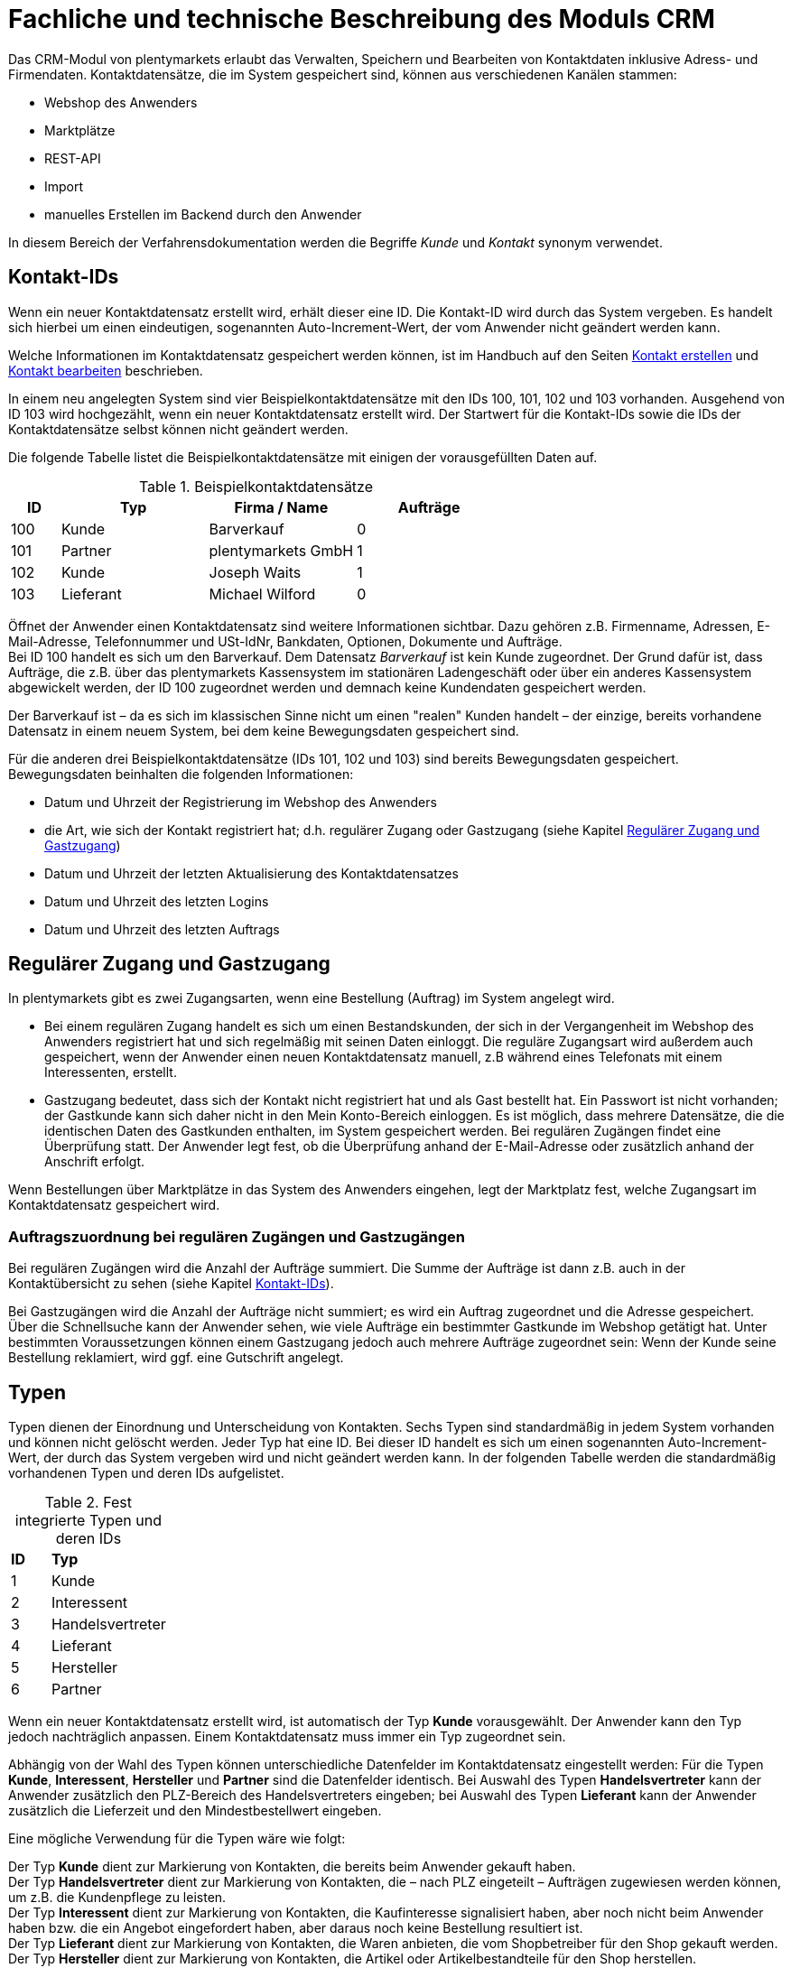 = Fachliche und technische Beschreibung des Moduls CRM

Das CRM-Modul von plentymarkets erlaubt das Verwalten, Speichern und Bearbeiten von Kontaktdaten inklusive Adress- und Firmendaten. Kontaktdatensätze, die im System gespeichert sind, können aus verschiedenen Kanälen stammen:

* Webshop des Anwenders
* Marktplätze
* REST-API
* Import
* manuelles Erstellen im Backend durch den Anwender

In diesem Bereich der Verfahrensdokumentation werden die Begriffe _Kunde_ und _Kontakt_ synonym verwendet.

== Kontakt-IDs

Wenn ein neuer Kontaktdatensatz erstellt wird, erhält dieser eine ID. Die Kontakt-ID wird durch das System vergeben. Es handelt sich hierbei um einen eindeutigen, sogenannten Auto-Increment-Wert, der vom Anwender nicht geändert werden kann.

Welche Informationen im Kontaktdatensatz gespeichert werden können, ist im Handbuch auf den Seiten link:https://knowledge.plentymarkets.com/de-de/manual/main/crm/kontakt-erstellen.html#kontakt-erstellen[Kontakt erstellen^] und link:https://knowledge.plentymarkets.com/de-de/manual/main/crm/kontakt-bearbeiten.html[Kontakt bearbeiten^] beschrieben.

In einem neu angelegten System sind vier Beispielkontaktdatensätze mit den IDs 100, 101, 102 und 103 vorhanden. Ausgehend von ID 103 wird hochgezählt, wenn ein neuer Kontaktdatensatz erstellt wird. Der Startwert für die Kontakt-IDs sowie die IDs der Kontaktdatensätze selbst können nicht geändert werden.

Die folgende Tabelle listet die Beispielkontaktdatensätze mit einigen der vorausgefüllten Daten auf.

[[tabelle-beispielkontaktdatensaetze]]
.Beispielkontaktdatensätze
[cols="1,3,3,3"]

|====
|ID |Typ |Firma / Name |Aufträge

|100
|Kunde
|Barverkauf
|0

|101
|Partner
|plentymarkets GmbH
|1

|102
|Kunde
|Joseph Waits
|1

|103
|Lieferant
|Michael Wilford
|0
|====

Öffnet der Anwender einen Kontaktdatensatz sind weitere Informationen sichtbar. Dazu gehören z.B. Firmenname, Adressen, E-Mail-Adresse, Telefonnummer und USt-IdNr, Bankdaten, Optionen, Dokumente und Aufträge. +
Bei ID 100 handelt es sich um den Barverkauf. Dem Datensatz _Barverkauf_ ist kein Kunde zugeordnet. Der Grund dafür ist, dass Aufträge, die z.B. über das plentymarkets Kassensystem im stationären Ladengeschäft oder über ein anderes Kassensystem abgewickelt werden, der ID 100 zugeordnet werden und demnach keine Kundendaten gespeichert werden.

Der Barverkauf ist – da es sich im klassischen Sinne nicht um einen "realen" Kunden handelt – der einzige, bereits vorhandene Datensatz in einem neuem System, bei dem keine Bewegungsdaten gespeichert sind.

Für die anderen drei Beispielkontaktdatensätze (IDs 101, 102 und 103) sind bereits Bewegungsdaten gespeichert. Bewegungsdaten beinhalten die folgenden Informationen:

* Datum und Uhrzeit der Registrierung im Webshop des Anwenders
* die Art, wie sich der Kontakt registriert hat; d.h. regulärer Zugang oder Gastzugang (siehe Kapitel <<#_regulärer_zugang_und_gastzugang, Regulärer Zugang und Gastzugang>>)
* Datum und Uhrzeit der letzten Aktualisierung des Kontaktdatensatzes
* Datum und Uhrzeit des letzten Logins
* Datum und Uhrzeit des letzten Auftrags

== Regulärer Zugang und Gastzugang

In plentymarkets gibt es zwei Zugangsarten, wenn eine Bestellung (Auftrag) im System angelegt wird.

* Bei einem regulären Zugang handelt es sich um einen Bestandskunden, der sich in der Vergangenheit im Webshop des Anwenders registriert hat und sich regelmäßig mit seinen Daten einloggt. Die reguläre Zugangsart wird außerdem auch gespeichert, wenn der Anwender einen neuen Kontaktdatensatz manuell, z.B während eines Telefonats mit einem Interessenten, erstellt.

* Gastzugang bedeutet, dass sich der Kontakt nicht registriert hat und als Gast bestellt hat. Ein Passwort ist nicht vorhanden; der Gastkunde kann sich daher nicht in den Mein Konto-Bereich einloggen. Es ist möglich, dass mehrere Datensätze, die die identischen Daten des Gastkunden enthalten, im System gespeichert werden. Bei regulären Zugängen findet eine Überprüfung statt. Der Anwender legt fest, ob die Überprüfung anhand der E-Mail-Adresse oder zusätzlich anhand der Anschrift erfolgt.

Wenn Bestellungen über Marktplätze in das System des Anwenders eingehen, legt der Marktplatz fest, welche Zugangsart im Kontaktdatensatz gespeichert wird.


[discrete]
=== Auftragszuordnung bei regulären Zugängen und Gastzugängen

Bei regulären Zugängen wird die Anzahl der Aufträge summiert. Die Summe der Aufträge ist dann z.B. auch in der Kontaktübersicht zu sehen (siehe Kapitel <<#_kontakt_ids, Kontakt-IDs>>).

Bei Gastzugängen wird die Anzahl der Aufträge nicht summiert; es wird ein Auftrag zugeordnet und die Adresse gespeichert. Über die Schnellsuche kann der Anwender sehen, wie viele Aufträge ein bestimmter Gastkunde im Webshop getätigt hat. Unter bestimmten Voraussetzungen können einem Gastzugang jedoch auch mehrere Aufträge zugeordnet sein: Wenn der Kunde seine Bestellung reklamiert, wird ggf. eine Gutschrift angelegt.

== Typen

Typen dienen der Einordnung und Unterscheidung von Kontakten. Sechs Typen sind standardmäßig in jedem System vorhanden und können nicht gelöscht werden. Jeder Typ hat eine ID. Bei dieser ID handelt es sich um einen sogenannten Auto-Increment-Wert, der durch das System vergeben wird und nicht geändert werden kann. In der folgenden Tabelle werden die standardmäßig vorhandenen Typen und deren IDs aufgelistet.

[[tabelle-fest-integrierte-typen]]
.Fest integrierte Typen und deren IDs
[cols="1,3"]
|====

|*ID* |*Typ*

|1
|Kunde

|2
|Interessent

|3
|Handelsvertreter

|4
|Lieferant

|5
|Hersteller

|6
|Partner
|====

Wenn ein neuer Kontaktdatensatz erstellt wird, ist automatisch der Typ *Kunde* vorausgewählt. Der Anwender kann den Typ jedoch nachträglich anpassen. Einem Kontaktdatensatz muss immer ein Typ zugeordnet sein.

Abhängig von der Wahl des Typen können unterschiedliche Datenfelder im Kontaktdatensatz eingestellt werden: Für die Typen *Kunde*, *Interessent*, *Hersteller* und *Partner* sind die Datenfelder identisch. Bei Auswahl des Typen *Handelsvertreter* kann der Anwender zusätzlich den PLZ-Bereich des Handelsvertreters eingeben; bei Auswahl des Typen *Lieferant* kann der Anwender zusätzlich die Lieferzeit und den Mindestbestellwert eingeben.

Eine mögliche Verwendung für die Typen wäre wie folgt:

Der Typ *Kunde* dient zur Markierung von Kontakten, die bereits beim Anwender gekauft haben. +
Der Typ *Handelsvertreter* dient zur Markierung von Kontakten, die – nach PLZ eingeteilt – Aufträgen zugewiesen werden können, um z.B. die Kundenpflege zu leisten. +
Der Typ *Interessent* dient zur Markierung von Kontakten, die Kaufinteresse signalisiert haben, aber noch nicht beim Anwender haben bzw. die ein Angebot eingefordert haben, aber daraus noch keine Bestellung resultiert ist. +
Der Typ *Lieferant* dient zur Markierung von Kontakten, die Waren anbieten, die vom Shopbetreiber für den Shop gekauft werden. +
Der Typ *Hersteller* dient zur Markierung von Kontakten, die Artikel oder Artikelbestandteile für den Shop herstellen. +
Der Typ *Partner* dient zur Markierung von Kontakten, die z.B. Wiederverkäufer sind und mit dem Shopbetreiber gesonderte Konditionen vereinbart haben.

Es ist möglich, weitere eigene Typen zu definieren und der Liste der vorhandenen Typen hinzuzufügen. Ausgehend von ID 6 wird hochgezählt, wenn ein neuer Typ erstellt wird. Für die Typen, die der Anwender hinzugefügt, stehen dieselben Datenfelder zur Verfügung wie für die Typen *Kunde*, *Interessent*, *Hersteller* und *Partner*.

== Kundenklassen

Kundenklassen ermöglichen dem Anwender, seinen Kundenstamm nach unterschiedlichen Kriterien zu unterteilen. Beispielsweise können für Kundenklassen Mindestbestellmengen definiert, unterschiedliche Rabatte zugeordnet, Zahlungsarten festgelegt, Mengenrabatte gewährt und Zahlungsbedingungen eingestellt werden. Diese Einstellungen sind dann nur für die Kundenklasse wirksam. Der Anwender kann die Kundenklasse dem Kunden im  zuordnen. Die Verwendung von Kundenklassen ist optional.

Ein möglicher Anwendungsfall für eine Kundenklasse wäre die Unterteilung nach Endkunden (B2C) und Händlern (B2B). Diese Unterteilung ist sinnvoll, wenn erwünscht ist, dass die Verkaufspreise im Webshop den B2C-Kunden als Bruttopreise, den B2B-Kunden jedoch als Nettopreise angezeigt werden. Ein weiterer Anwendungsfall kann beispielsweise eine VIP-Kundenklasse für Kunden, die regelmäßig und umsatzsteigernd im Webshop bestellen, sein, um für diese Kundenklasse eigene Verkaufspreise festzulegen.

In einem neu angelegten System ist keine Kundenklasse standardmäßig vorhanden. Die vom Anwender erstellten Kundenklassen erhalten durch das System eine fortlaufende, eindeutige ID beginnend mit ID 1. Der Anwender kann beliebig viele Kundenklassen erstellen.

=== Rabattsystem für Kundenklassen

Wie im Kapitel <<#_kundenklassen, Kundenklassen>> beschrieben, hat der Anwender die Möglichkeit, Kundenklassen zu erstellen und diese seinen Kunden zuzuordnen. Innerhalb der Kundenklasse besteht die Möglichkeit, einen Rabatte festzulegen. Die folgenden Rabatte können eingestellt werden:

 * Kundenklassenrabatt
 * Rabatt auf den Nettowarenwert
 * Rabatte auf die Zahlungsart
 * Rabattstaffeln

In den folgenden Unterkapiteln werden die Rabattmöglichkeiten erläutert.

=== Kundenklassenrabatt

In einer Kundenklasse legt der Anwender einen Rabatt fest, der dann nur für die Kundenklasse wirksam wird. Darüber hinaus bestehen hier weitere Konfigurationsmöglichkeiten, z.B. die Aktivierung von Mengenrabatten der Verkaufspreise. Der Anwender sollte dabei beachten, dass sich je nach Konfiguration Rabatte addieren können.

=== Rabattstaffel auf Nettowarenwert

Möchte der Anwender seinen Kunden Rabatte gewähren, wenn diese häufig und umsatzsteigernd im Webshop einkaufen, ist es möglich, Rabattwerte auf den Nettowarenwert des Auftrages festzulegen.

Die folgende Beschreibung bezieht sich auf den Verkauf über den Webshop. Für Verkäufe über andere Kanäle erfolgt die Beschreibung an anderer Stelle.

Der Rabatt wird berechnet und im Webshop angezeigt, wenn der Kunde seinen Einkauf beendet und zur Kasse geht. Im Warenkorb wird zunächst nur der gesamte Rabattbetrag ausgewiesen. Während des Bestellvorgangs wird zusätzlich zum Gesamtrabatt der Rabatt auf die einzelnen Artikelpositionen berechnet und angezeigt.

=== Rabatt auf Zahlungsart

Mit dem Rabatt auf eine Zahlungsart gewährt der Anwender Kunden einen Rabatt auf die Verwendung einer oder mehrerer Zahlungsarten.

=== Verkaufspreis als Rabatt

Der Anwender kann einen mengenbezogenen Rabatt als eigenen Preis anlegen. Der Anwender legt für den Verkaufspreis fest, ab welcher Artikelmenge der rabattierte Preis gelten soll. Eine Staffelung wird durch das Anlegen entsprechender Verkaufspreise mit den gewünschten Mindestmengen realisiert. +
Ein Kunde erhält den Rabatt, wenn er a) zu der betreffenden Kundenklasse gehört und b) mindestens die beim Verkaufspreis hinterlegte Menge bestellt.

== Eigenschaften

Eigenschaften dienen einer näheren Charakterisierung von Kunden. In einem neu angelegten System ist keine Eigenschaft standardmäßig vorhanden, d.h. die Verwendung ist optional. Die vom Anwender erstellten Eigenschaften erhalten eine fortlaufende, eindeutige ID beginnend mit ID 1. Die ID wird durch das System vergeben und kann nicht geändert werden. Der Anwender kann beliebig viele Eigenschaften für den Bereich *Kontakt* erstellen.

Für die spätere Verwendung der Eigenschaften gibt es mehrere Möglichkeiten: Der Anwender kann die Informationen entweder im Bestellvorgang oder in der Kundenregistrierung von seinen Kunden abfragen; der Anwender nutzt die Eigenschaften, um selbst Informationen zu den Kunden im jeweiligen Kontaktdatensatz zu speichern; der Anwender kann einige der Eigenschaften auf seinen Auftragsdokumenten ausgeben lassen.

Im Fall der Abfrage vom Kunden im Webshop bestimmt der Anwender, ob die Angabe ein Pflichtfeld ist und somit zwingend durch den Kunden eingegeben werden muss. Der Anwender kann beispielsweise bei der Registrierung abfragen, wie der Kunde auf seinen Webshop aufmerksam geworden ist.

Für jede Eigenschaft muss der Anwender einen Typen wählen. Der Typ legt fest, welche Art von Information der Anwender für die Eigenschaft eingeben kann. Diese Typen sind:

 * Ganze Zahl
 * Kommazahl
 * Auswahl
 * Mehrfachauswahl
 * Kurztext
 * Text
 * Datum
 * Datei

Die folgende Tabelle listet die in plentymarkets verfügbaren Typen auf. Ein Beispiel erläutert die Verwendung der Eigenschaft.

[[tabelle-typen-kundeneigenschaften]]
.Auswählbare Typen für die Kundeneigenschaften
[cols="1,3"]
|====

|*Typ* |*Beispiel*

|Ganze Zahl
|Der Anwender möchte von seinem Kunden wissen, in welchem Jahr der Kunde geboren ist.

|Kommazahl
|Der Anwender möchte von seinem Kunden eine Gewichtseinheit in Bezug auf die Bestellmenge wissen, z.B. 2,5 kg.

|Auswahl
|Der Anwender möchte von seinem Kunden wissen, auf welchem Weg er den Produktkatalog zugestellt bekommen möchte. Der Anwender gibt seinem Kunden eine Vorauswahl an Antworten vor, aus welcher der Kunde eine Antwort wählen kann, z.B.: per E-Mail oder auf dem Postweg.

|Mehrfachauswahl
|Der Anwender möchte von seinem Kunden wissen, über welchen Kanal der Kunde auf seinen Webshop aufmerksam geworden ist. Der Anwender gibt seinem Kunden eine Vorauswahl an Antworten vor, aus welchen der Kunde eine oder mehrere Antworten wählen kann, z.B. Werbung, Newsletter, Webseite, Online-Suchmaschine, über Freunde und Bekannte etc.

|Kurztext
|Ein bestehender Kunde hat einen neuen Kunden geworben. Der Anwender möchte von seinem neuen Kunden wissen, wie die Kundennummer des bestehenden Kunden lautet.

|Text
|Der Anwender möchte von seinem Kunden abfragen, wie der Kunde auf seinen Webshop aufmerksam geworden ist und gibt ihm die Möglichkeit, dies in einem Textfeld zu beschreiben.

|Datum
|Der Anwender möchte das Geburtsdatum des Kunden wissen.

|Datei
|Der Anwender möchte, dass der Kunde eine Kopie des Personalausweises hochlädt, wenn der Kunde z.B. Artikel mit Altersfreigabe kaufen möchte.

|====

Weitere Informationen sind im Handbuch auf der Seite link:https://knowledge.plentymarkets.com/de-de/manual/main/crm/vorbereitende-einstellungen.html#eigenschaften-einleitung[Kontakte - Vorbereitende Einstellungen vornehmen^] zu finden.

== Im Kontaktdatensatz verknüpfte Daten

Im der folgenden Tabelle wird aufgelistet, welche Daten der Anwender aus einem Kontaktdatensatz heraus aufrufen kann.

[[tabelle-verknuepfte-daten-kontaktdatensatz]]
.In einem Kontaktdatensatz verknüpfte Daten
[cols="1,3"]
|====

|*Im Kontaktdatensatz verknüpfte Informationen* |*Kurzbeschreibung*

|Kontaktdetails
|In diesem Bereich des Kontaktdatensatzes finden sich Informationen wie z.B. Name, Kundenklasse, Kundentyp, Eigner, Geburtsdatum und erlaubte Zahlungsarten.

|Adressen / +
Neue Adresse
|Der Anwender kann mehrere Liefer- und Rechnungsadressen pro Kontakt eingeben und diese Lieferadressen dann pro Auftrag individuell zuordnen. Es werden auch die Lieferadressen, die der Kunde über seinen Mein Konto-Bereich im Webshop oder im Zuge einer Bestellung eingegeben hat, angezeigt. Der Anwender kann jeweils eine Lieferadresse und eine Rechnungsadresse als primär definieren.

|Dokumente
|Im Kontaktdatensatz können Dateien, die den Kunden betreffen, hochgeladen werden. Die folgenden Dateiformate sind gültig: +
JPEG, PNG, GIF, TIFF, PDF, DOC, ODC, OTH, XLS, XML, HTML, HTM, CSS, ZIP, GZIP.

|Eigenschaften
|Die Eigenschaften, die für die Kunden erstellt wurden, kann der Anwender speichern bzw. diese werden im Kontaktdatensatz angezeigt, wenn der Kunde Informationen im Webshop eingetragen hat.

|Tags
|Der Anwender kann dem Kontakt Tags zuweisen, um diese als Suchfilter zu verwenden. 

|plentyShop-Login
|*Passwort ändern*: Der Anwender kann ein neues Passwort für den Kunden eingeben. Allerdings wird dieses aus Sicherheitsgründen nicht über eine E-Mail-Vorlage, die der Anwender im Vorfeld in seinem System konfiguriert hat, versendet. (Der E-Mail-Versand über Vorlagen wird an anderer Stelle erläutert). Es wäre jedoch denkbar, dass der Anwender dem Kunden während eines Telefongesprächs das neue Passwort mitteilt. +
*E-Mail zum Zurücksetzen des Passworts*: Der Anwender kann dem Kunden eine E-Mail-Vorlage zum Zurücksetzen des Passworts senden. Voraussetzung dafür ist, dass eine E-Mail-Vorlage, die die entsprechende Variable enthält, mit dem entsprechenden Ereignis verknüpft ist. +
*Login entsperren*: Der Anwender kann den Login des Kunden entsperren, wenn dieser zum Beispiel 4 Mal hintereinander das Passwort falsch im plentyShop eingegeben hat und deshalb für den Login gesperrt wurde. +
*Login-URL*: Im plentymarkets Backend kann der Anwender die URL für einen direkten Zugang zum Mein Konto-Bereich des Kunden im Webshop aufrufen. Die URL wird gespeichert, sobald der Kunde sich mit E-Mail-Adresse und Passwort registriert hat. Eine Eingabe der Login-Daten (E-Mail-Adresse und Passwort) im Webshop ist dann nicht mehr nötig.

|Aufträge / +
Neuer Auftrag / +
Neues Angebot / +
Neuer Auftrag [beta]/ +
Neues Angebot [beta]/ +
Neues Abonnement [beta]/ +
Neuer Sammelauftrag / +
Scheduler
|Aus dem Kontaktdatensatz heraus kann der Anwender die Auftragsübersicht bzw. die Übersicht der Abonnements des Kontakts öffnen und neue Aufträge bzw. Angebote und Sammelaufträge manuell erstellen.

|Historie
|Der Anwender kann die Bewegungsdaten des Kontakts einsehen. Diese Daten beinhalten zum Beispiel das Datum und die Uhrzeit des letzten Logins, des letzten Auftrags und der Registrierung des Kunden im Webshop des Anwenders.

|Bankdaten
|Der Anwender kann die Bankdaten des Kunden eingeben und diese bei Bedarf löschen.

|Firma
|Der Anwender kann die mit dem Kontakt verknüpfte Firma sehen und bearbeiten oder dem Kontakt eine Firma zuordnen.

|Konto
|Der Anwender kann aus dem Kontaktdatensatz eine Übersicht der Umsätze des Kunden aufrufen. Somit sieht der Anwender auf einen Blick, ob es noch ausstehende Beträge gibt oder ob alle Rechnungen beglichen wurden. Außerdem werden dort weitere Aufträge, Retouren, Gutschriften etc. des Kunden angezeigt.

|Messenger
|Der Anwender kann Nachrichten über den Messenger versenden. Nachrichten können geflüstert werden und sind dann nur im Backend sichtbar; d.h. diese sind im Mein Konto-Bereich des Kunden im Webshop nicht sichtbar. Nachrichten (also E-Mails) können auch extern versendet werden. Nachrichten können gelöscht werden. Weitere Informationen zum Messenger finden sich auf der Handbuchseite link:https://knowledge.plentymarkets.com/de-de/manual/main/crm/messenger-testphase.html[Messenger^].

|Optionen
|Der Anwender kann alle zum gespeicherten Optionen sehen und bearbeiten und neue Optionen hinzufügen. Optionen beinhalten zum Beispiel die private und geschäftliche E-Mail-Adresse und Telefonnummer und die private und geschäftliche Anrede.

|Tickets / +
Neues Ticket
|Wird das Ticketsystem genutzt, hat der Anwender die Möglichkeit, die Tickets des Kunden aus dem Kontaktdatensatz heraus aufzurufen. Der Anwender kann bestehende Tickets bearbeiten und neue Tickets hinzufügen.

|Scheduler
|Der Anwender kann aus dem Kontaktdatensatz heraus einen Übersicht der Scheduler-Aufträge des Kontakts aufrufen und neue Scheduler-Aufträge für den Kontakt anlegen. Scheduler-Aufträge sind Abo-Aufträge, die dem Kunden die Möglichkeit bieten, bestimmte Artikel im Webshop des Anwenders im Abonnement zu kaufen.

|Provision & Kostenstellen
|*Provision*: Standardprovisionen sind für alle Kunden gültig; Artikel-Provisionen beziehen sich nur auf den Kunden, dessen Kontaktdatensatz gerade geöffnet ist. +
*Kostenstellen*: Der Anwender kann Kostenstellen anlegen. Bei einer Kostenstelle handelt es sich um den Ort der Kostenentstehung und Kostenzurechnung, quasi ein betrieblicher Bereich, der selbstständig abgerechnet wird.

|Statistik
|Der Anwender kann kundenspezifische Statistiken erstellen und so bestimmte Daten speziell für diesen Kunden auswerten, z.B. den Gesamtumsatzverlauf des Kunden in einem bestimmten Zeitraum. Bestehende Statistiken können auch durch den Anwender bearbeitet werden.

|====

Weitere Informationen sind im Handbuch auf der Seite link:https://knowledge.plentymarkets.com/de-de/manual/main/crm/kontakt-bearbeiten.html[Kontakt bearbeiten^] zu finden.

== Zahlungsarten

Der Anwender kann im Kontaktdatensatz einstellen, dass die Zahlungsarten *Lastschrift* und *Rechnung* für den Kunden erlaubt sind. Der Anwender kann diese Zahlungsarten individuell pro Kunde zulassen, selbst wenn die Zahlungsarten global für den Webshop nicht verwendet werden.  +
Weitere Informationen zu Zahlungsarten werden in einem anderen Bereich beschrieben.

== Prüfung der Bonität und Umsatzsteueridentifikationsnummer

Der Anwender hat die Möglichkeit, die Bonität sowie die Umsatzsteueridentifikationsnummer des Kunden durch Anbindung an externe Services über Plugins zu prüfen.

Weitere Informationen sind im link:https://marketplace.plentymarkets.com/[plentyMarketplace^] zu finden.

== Kunden sperren

Der Anwender hat die Möglichkeit, Kunden zu sperren, damit diese sich nicht mehr in seinem Webshop einloggen und bestellen können. Hierbei wird der Kunde für den in seinem Kontaktdatensatz eingestellten Mandanten (Shop) gesperrt.

Da der Anwender festlegt, wie der Kundenlogin im Mein Konto-Bereich der Kunden erfolgen soll, wird der Kunde anhand dieser Einstellung gesperrt:

* mittels E-Mail-Adresse und Passwort oder
* mittels Kunden-ID und Passwort.

== Unbezahlte Aufträge von Kunden einsehen

Der Anwender kann eine Liste der Kunden mit unbezahlten Aufträgen aufrufen. Die Liste enthält die Anzahl der offenen Posten eines Kunden sowie die Höhe der Forderung, die sich aus den offenen Posten ergibt.

Die Liste der offenen Posten aktualisiert sich einmal täglich automatisch. Daher kann es vorkommen, dass Forderungen teilweise erst am nächsten Tag in der Liste angezeigt werden. Der Anwender hat die Möglichkeit, die Liste manuell zu aktualisieren. Außerdem kann der Anwender die Liste durch Verwendung der folgenden Filter eingrenzen:

 * Zugangsart, d.h. ob es sich um einen Gastzugang oder einen regulären Zugang handelt
 * Anzahl der offenen Posten oder Höhe der Forderung
 * Land
 * Kundenklasse
 * Kundentyp

== Zustimmung zur Speicherung von datenschutzrelevanten Informationen

Welche datenschutzrelevanten Informationen im System gespeichert werden, hängt davon ab, welche Felder der Anwender als Pflichtangaben einstellt und welche Informationen der Kunde zusätzlich bei freiwillig auszufüllenden Feldern bei der Registrierung im Webshop angibt. Neben Name, Anschrift, Telefonnummer und E-Mail-Adresse, die für eine Zuordnung zu einer Person dienen können, ist z.B. noch die Speicherung der Bankdaten möglich. In Aufträgen kann z.B. noch die IP-Adresse, über die der Auftrag erstellt wurde, abgerufen werden. Ebenso wird das Datum und die Uhrzeit des letzten Login gespeichert.

Ein möglicher Fall wäre auch, dass der Anwender beispielsweise in der Datenschutzerklärung beschreibt, in welcher Form und für welche Dauer die Daten des Kunden gespeichert werden und dass die Daten nicht an Dritte weitergegeben werden. Außerdem legt der Anwender in seinem Webshop fest, dass das Lesen der Datenschutzerklärung und die anschließende Zustimmung zwingend notwendig ist. Das bedeutet, der Kunde muss während der Registrierung im Webshop eine Checkbox aktivieren und stimmt somit bewusst der Speicherung seiner Daten zu.

[[bild-beispiel-pflichtfelder-webshop]]
.Beispiel der Pflichtfelder (mit * gekennzeichnet) im Webshop
image::assets/AGB_Widerrufsrecht.png[]


== Speicherung von marktplatzspezifischen Kundendaten

Bei einigen Marktplätzen muss der Kunde der Weitergabe seiner Daten an ein Drittsystem zustimmen. Weitere Informationen dazu werden im Modul *Fachliche und technische Beschreibung des Moduls plentyChannel* beschrieben.

== Passwörter

Es ist möglich, für jeden im System gespeicherten regulären Kunden ein neues Passwort zu generieren. Bei Gastkonten ist dies nicht möglich, da diese sich nicht im Webshop des Anwenders registrieren und daher auch nicht über ein Passwort verfügen. Wenn sich der Kunde im Webshop des Anwenders registriert, vergibt der Kunde bei der Registrierung ein Passwort für sein Konto.

Es gibt zwei Möglichkeiten zur Passwortänderung:

1. Der Anwender vergibt manuell ein neues Passwort im Kontaktdatenssatz und teilt dem Kunden dieses mit.
2. Der Anwender verschickt manuell eine E-Mail an den Kunden, die einen Link zur Passwortänderung enthält. Diese E-Mail erhält der Kunde auch, wenn er im Webshop des Anwenders auf "Passwort vergessen" klickt.

Es wird ein Hash des Passworts mit dem Passwort-Hashing-Verfahren _bcrypt_ in der Datenbank gespeichert. Die Passwörter können nicht entschlüsselt werden.

== Löschung von datenschutzrelevanten Informationen

Automatische Löschungen von Kundendaten wie Name, Anschrift etc. werden vom System nicht durchgeführt. Der Anwender entscheidet aktiv, ob die Daten nach einer für ihn selbst definierten Zeit  gelöscht werden.

Wenn keine Verknüpfung zwischen einem Kontaktdatensatz und einem Auftrag besteht –  das heißt, der Auftrag ist archiviert – kann der Anwender den Kontaktdatensatz löschen. Denkbar wäre auch, dass der Kunde sich zwar registriert hat, jedoch nie eine Bestellung über seinen Zugang eingegangen ist; in diesem Fall kann der Anwender den Kontaktdatensatz ebenfalls löschen.

[discrete]
=== Anonymisierung von Kundendaten

Der Anwender kann Kundendaten unkenntlich machen, sodass kein Bezug mehr zu dieser Person hergestellt werden kann, indem er Datensätze anonymisiert. Das Anonymisieren der Daten ist nur bei einem Kontaktdatensatz möglich, nicht bei einem Gastzugang. Des Weiteren können nur Datensätze anonymisiert werden, deren verknüpfte Aufträge sich nicht im Archiv befinden. Wenn der Anwender den Auftrag gelöscht hat – manuell über das Backend, über die Datenbereinigung im Backend oder per REST-API – befindet sich der Auftrag im Archiv. Es erfolgt keine automatische Löschung bzw. Archivierung des Auftrags seitens des Systems. Der Anwender muss dies explizit über die Datenbereinigung steuern.

[discrete]
=== Löschung von Kundendaten

Es erfolgt keine automatische Löschung der Kundendaten seitens des Systems. Der Anwender muss dies explizit über die Datenbereinigung steuern. Kundendaten können nur gelöscht werden, wenn diese nicht mit Wareneingängen, Tickets oder Aufträgen verknüpft sind. Weitere Informationen sind auf der Handbuchseite link:https://knowledge.plentymarkets.com/de-de/manual/main/daten/datenbereinigung.html[Datenbereinigung^] zu finden.

[discrete]
=== Aufbewahrungspflicht

Der Anwender trägt selbst Sorge dafür, die gesetzlich aufbewahrungspflichtigen Daten zu sichern und diese ggf. nach Ablauf der Aufbewahrungsfrist selbstständig zu löschen. Eine systemseitige Erinnerungsfunktion o.ä. für das Löschen von Daten ist in plentymarkets nicht vorhanden.

== Import und Export

Der Anwender hat die Möglichkeit, Kontaktdaten in plentymarkets automatisch oder manuell auszutauschen. Für den Austausch von Daten zwischen dem System des Anwenders und externen Systemen steht die link:https://developers.plentymarkets.com/[REST-API^] zur Verfügung.

Für den manuellen Austausch von Kontaktdaten stehen dem Anwender das link:https://knowledge.plentymarkets.com/de-de/manual/main/daten/ElasticSync.html[Import-Tool^] für den Import und der link:https://knowledge.plentymarkets.com/de-de/manual/main/daten/daten-exportieren.html[Elastische Export^] mit dem FormatDesigner für den Export zur Verfügung.

[discrete]
=== Export aller zu einem Kontakt oder Gastzugang gespeicherten Daten

Der Anwender kann auf Wunsch des Kunden sämtliche vom Kunden bzw. Gastkunden gespeicherte Daten zum Download zur Verfügung stellen.

== Backup

Aktuell ist es für den Anwender nicht möglich, ein Backup der Kontaktdaten über das in plentymarkets dafür vorgesehene Menü einzuspielen.


== CRM Historie

Mit Hilfe der link:https://knowledge.plentymarkets.com/de-de/manual/main/daten/aenderungshistorie.html#1300[CRM Historie^] können Anwender Änderungen an Kundendaten, ShopBooster-Daten oder die Einstellungen zur link:https://knowledge.plentymarkets.com/de-de/manual/main/daten/datenbereinigung.html[Datenbereinigung^] nachvollziehen. Die Daten in diesem Menü werden 1 Jahr gespeichert.

Der Anwender wählt einen Referenztyp, z.B. die Adresse, und gibt anschließend die eindeutige ID der Adresse ein. Das bedeutet, dass der Anwender die ID kennen muss, um eine Anpassung an einem Datensatz nachverfolgen zu können. Für den Bereich der Kundendaten stehen die Referenztypen Kontakt, Adresse und Firma zur Verfügung.

Dem Anwender werden dann in einer Übersicht die folgenden Werte angezeigt:

* Referenztyp
* Referenz-ID
* Neuer Wert
* Alter Wert
* Datum der Änderung
* Name des Benutzers, der die Änderung vorgenommen hat
* ID des Benutzers, der die Änderung vorgenommen hat
